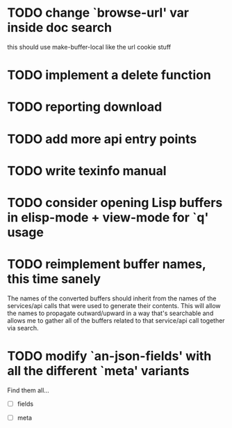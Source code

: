 
* TODO change `browse-url' var inside doc search
  this should use make-buffer-local like the url cookie stuff

* TODO implement a delete function

* TODO reporting download

* TODO add more api entry points

* TODO write texinfo manual

* TODO consider opening Lisp buffers in elisp-mode + view-mode for `q' usage 

* TODO reimplement buffer names, this time sanely
  The names of the converted buffers should inherit from the names of
  the services/api calls that were used to generate their
  contents. This will allow the names to propagate outward/upward in a
  way that's searchable and allows me to gather all of the buffers
  related to that service/api call together via search.

* TODO modify `an-json-fields' with all the different `meta' variants

  Find them all...

  - [ ] fields

  - [ ] meta

